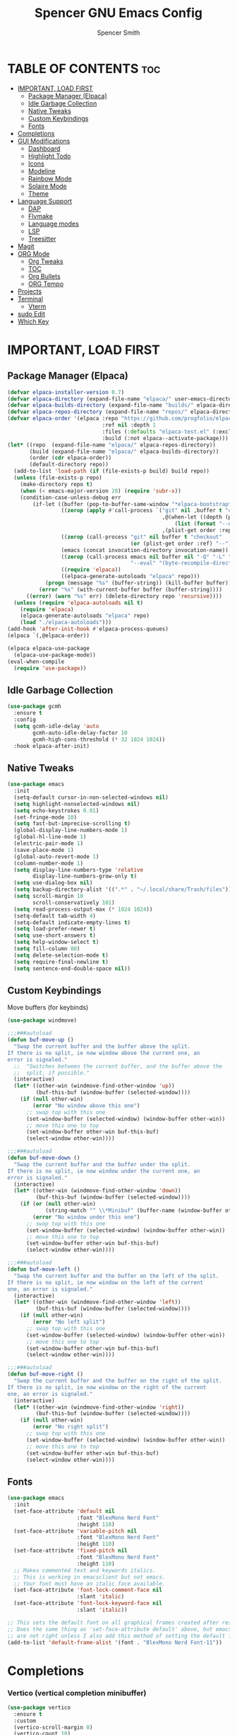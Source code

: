 #+TITLE:Spencer GNU Emacs Config
#+AUTHOR: Spencer Smith
#+DESCRIPTION: Personal Emacs Config
#+STARTUP: showeverything
#+OPTIONS: toc:2

* TABLE OF CONTENTS :toc:
- [[#important-load-first][IMPORTANT, LOAD FIRST]]
  - [[#package-manager-elpaca][Package Manager (Elpaca)]]
  - [[#idle-garbage-collection][Idle Garbage Collection]]
  - [[#native-tweaks][Native Tweaks]]
  - [[#custom-keybindings][Custom Keybindings]]
  - [[#fonts][Fonts]]
- [[#completions][Completions]]
- [[#gui-modifications][GUI Modifications]]
  - [[#dashboard][Dashboard]]
  - [[#highlight-todo][Highlight Todo]]
  - [[#icons][Icons]]
  - [[#modeline][Modeline]]
  - [[#rainbow-mode][Rainbow Mode]]
  - [[#solaire-mode][Solaire Mode]]
  - [[#theme][Theme]]
- [[#language-support][Language Support]]
  - [[#dap][DAP]]
  - [[#flymake][Flymake]]
  - [[#language-modes][Language modes]]
  - [[#lsp][LSP]]
  - [[#treesitter][Treesitter]]
- [[#magit][Magit]]
- [[#org-mode][ORG Mode]]
  - [[#org-tweaks][Org Tweaks]]
  - [[#toc][TOC]]
  - [[#org-bullets][Org Bullets]]
  - [[#org-tempo][ORG Tempo]]
- [[#projects][Projects]]
- [[#terminal][Terminal]]
  - [[#vterm][Vterm]]
- [[#sudo-edit][sudo Edit]]
- [[#which-key][Which Key]]

* IMPORTANT, LOAD FIRST
** Package Manager (Elpaca)
#+begin_src emacs-lisp
(defvar elpaca-installer-version 0.7)
(defvar elpaca-directory (expand-file-name "elpaca/" user-emacs-directory))
(defvar elpaca-builds-directory (expand-file-name "builds/" elpaca-directory))
(defvar elpaca-repos-directory (expand-file-name "repos/" elpaca-directory))
(defvar elpaca-order '(elpaca :repo "https://github.com/progfolio/elpaca.git"
                              :ref nil :depth 1
                              :files (:defaults "elpaca-test.el" (:exclude "extensions"))
                              :build (:not elpaca--activate-package)))
(let* ((repo  (expand-file-name "elpaca/" elpaca-repos-directory))
       (build (expand-file-name "elpaca/" elpaca-builds-directory))
       (order (cdr elpaca-order))
       (default-directory repo))
  (add-to-list 'load-path (if (file-exists-p build) build repo))
  (unless (file-exists-p repo)
    (make-directory repo t)
    (when (< emacs-major-version 28) (require 'subr-x))
    (condition-case-unless-debug err
        (if-let ((buffer (pop-to-buffer-same-window "*elpaca-bootstrap*"))
                 ((zerop (apply #'call-process `("git" nil ,buffer t "clone"
                                                 ,@(when-let ((depth (plist-get order :depth)))
                                                     (list (format "--depth=%d" depth) "--no-single-branch"))
                                                 ,(plist-get order :repo) ,repo))))
                 ((zerop (call-process "git" nil buffer t "checkout"
                                       (or (plist-get order :ref) "--"))))
                 (emacs (concat invocation-directory invocation-name))
                 ((zerop (call-process emacs nil buffer nil "-Q" "-L" "." "--batch"
                                       "--eval" "(byte-recompile-directory \".\" 0 'force)")))
                 ((require 'elpaca))
                 ((elpaca-generate-autoloads "elpaca" repo)))
            (progn (message "%s" (buffer-string)) (kill-buffer buffer))
          (error "%s" (with-current-buffer buffer (buffer-string))))
      ((error) (warn "%s" err) (delete-directory repo 'recursive))))
  (unless (require 'elpaca-autoloads nil t)
    (require 'elpaca)
    (elpaca-generate-autoloads "elpaca" repo)
    (load "./elpaca-autoloads")))
(add-hook 'after-init-hook #'elpaca-process-queues)
(elpaca `(,@elpaca-order))

(elpaca elpaca-use-package
  (elpaca-use-package-mode))
(eval-when-compile
  (require 'use-package))
#+end_src

#+RESULTS:
: use-package

** Idle Garbage Collection
#+begin_src emacs-lisp
(use-package gcmh
  :ensure t
  :config
  (setq gcmh-idle-delay 'auto
		gcmh-auto-idle-delay-factor 10
		gcmh-high-cons-threshold (* 32 1024 1024))
  :hook elpaca-after-init)
#+end_src

** Native Tweaks
#+begin_src emacs-lisp
(use-package emacs
  :init
  (setq-default cursor-in-non-selected-windows nil)
  (setq highlight-nonselected-windows nil)
  (setq echo-keystrokes 0.01)
  (set-fringe-mode 10)
  (setq fast-but-imprecise-scrolling t)
  (global-display-line-numbers-mode 1)
  (global-hl-line-mode 1)
  (electric-pair-mode 1)
  (save-place-mode 1)
  (global-auto-revert-mode 1)
  (column-number-mode 1)
  (setq display-line-numbers-type 'relative
        display-line-numbers-grow-only t)
  (setq use-dialog-box nil)
  (setq backup-directory-alist '((".*" . "~/.local/share/Trash/files")))
  (setq scroll-margin 10
        scroll-conservatively 101)
  (setq read-process-output-max (* 1024 1024))
  (setq-default tab-width 4)
  (setq-default indicate-empty-lines t)
  (setq load-prefer-newer t)
  (setq use-short-answers t)
  (setq help-window-select t)
  (setq fill-column 80)
  (setq delete-selection-mode t)
  (setq require-final-newline t)
  (setq sentence-end-double-space nil))
#+end_src

** Custom Keybindings
**** Move buffers (for keybinds)
#+begin_src emacs-lisp
(use-package windmove)

;;;###autoload
(defun buf-move-up ()
  "Swap the current buffer and the buffer above the split.
If there is no split, ie now window above the current one, an
error is signaled."
  ;;  "Switches between the current buffer, and the buffer above the
  ;;  split, if possible."
  (interactive)
  (let* ((other-win (windmove-find-other-window 'up))
         (buf-this-buf (window-buffer (selected-window))))
    (if (null other-win)
        (error "No window above this one")
      ;; swap top with this one
      (set-window-buffer (selected-window) (window-buffer other-win))
      ;; move this one to top
      (set-window-buffer other-win buf-this-buf)
      (select-window other-win))))

;;;###autoload
(defun buf-move-down ()
  "Swap the current buffer and the buffer under the split.
If there is no split, ie now window under the current one, an
error is signaled."
  (interactive)
  (let* ((other-win (windmove-find-other-window 'down))
         (buf-this-buf (window-buffer (selected-window))))
    (if (or (null other-win) 
            (string-match "^ \\*Minibuf" (buffer-name (window-buffer other-win))))
        (error "No window under this one")
      ;; swap top with this one
      (set-window-buffer (selected-window) (window-buffer other-win))
      ;; move this one to top
      (set-window-buffer other-win buf-this-buf)
      (select-window other-win))))

;;;###autoload
(defun buf-move-left ()
  "Swap the current buffer and the buffer on the left of the split.
If there is no split, ie now window on the left of the current
one, an error is signaled."
  (interactive)
  (let* ((other-win (windmove-find-other-window 'left))
         (buf-this-buf (window-buffer (selected-window))))
    (if (null other-win)
        (error "No left split")
      ;; swap top with this one
      (set-window-buffer (selected-window) (window-buffer other-win))
      ;; move this one to top
      (set-window-buffer other-win buf-this-buf)
      (select-window other-win))))

;;;###autoload
(defun buf-move-right ()
  "Swap the current buffer and the buffer on the right of the split.
If there is no split, ie now window on the right of the current
one, an error is signaled."
  (interactive)
  (let* ((other-win (windmove-find-other-window 'right))
         (buf-this-buf (window-buffer (selected-window))))
    (if (null other-win)
        (error "No right split")
      ;; swap top with this one
      (set-window-buffer (selected-window) (window-buffer other-win))
      ;; move this one to top
      (set-window-buffer other-win buf-this-buf)
      (select-window other-win))))
#+end_src

** Fonts
#+begin_src emacs-lisp 
(use-package emacs
  :init
  (set-face-attribute 'default nil
                      :font "BlexMono Nerd Font"
                      :height 110)
  (set-face-attribute 'variable-pitch nil
                      :font "BlexMono Nerd Font"
                      :height 110)
  (set-face-attribute 'fixed-pitch nil
                      :font "BlexMono Nerd Font"
                      :height 110)
  ;; Makes commented text and keywords italics.
  ;; This is working in emacsclient but not emacs.
  ;; Your font must have an italic face available.
  (set-face-attribute 'font-lock-comment-face nil
                      :slant 'italic)
  (set-face-attribute 'font-lock-keyword-face nil
                      :slant 'italic))

;; This sets the default font on all graphical frames created after restarting Emacs.
;; Does the same thing as 'set-face-attribute default' above, but emacsclient fonts
;; are not right unless I also add this method of setting the default font.
(add-to-list 'default-frame-alist '(font . "BlexMono Nerd Font-11"))
#+end_src

* Completions
*** Vertico (vertical completion minibuffer)
#+begin_src emacs-lisp
(use-package vertico
  :ensure t
  :custom 
  (vertico-scroll-margin 0)
  (vertico-count 10)
  (vertico-resize t)
  (vertico-cycle t)
  :init
  (vertico-mode 1))
(use-package vertico-directory
  :after vertico
  ;; More convenient directory navigation commands
  :bind (:map vertico-map
              ("RET" . vertico-directory-enter)
              ("DEL" . vertico-directory-delete-char)
              ("M-DEL" . vertico-directory-delete-word))
  ;; Tidy shadowed file names
  :hook (rfn-eshadow-update-overlay . vertico-directory-tidy))
(use-package savehist
  :hook after-init
  :init
  (setq history-length 25)
  (savehist-mode))
(use-package emacs
  :custom
  (enable-recursive-minibuffers t)
  (read-extended-command-predicate #'command-completion-default-include-p)
  :init
  (defun crm-indicator (args)
    (cons (format "[CRM%s] %s"
                  (replace-regexp-in-string
                   "\\`\\[.*?]\\*\\|\\[.*?]\\*\\'" ""
                   crm-separator)
                  (car args))
          (cdr args)))
  (advice-add #'completing-read-multiple :filter-args #'crm-indicator)
  (setq minibuffer-prompt-properties
        '(read-only t cursor-intangible t face minibuffer-prompt))
  (add-hook 'minibuffer-setup-hook #'cursor-intangible-mode))
#+end_src

*** Marginalia (decorations for items in minibuffer)
#+begin_src emacs-lisp
(use-package marginalia
  :ensure t
  :after vertico
  :bind (:map minibuffer-local-map
              ("M-A" . marginalia-cycle))
  :init
  (marginalia-mode))
#+end_src

*** Consult (useful search functions)
#+begin_src emacs-lisp
(use-package consult
  :ensure t
  :after vertico
  :hook (completion-list-mode . consult-preview-at-point-mode))
#+end_src

*** Orderless (different completion styles)
#+begin_src emacs-lisp
(use-package orderless
  :ensure t
  :after vertico
  :config
  (setq read-buffer-completion-ignore-case t)
  :custom
  (completion-styles '(orderless basic))
  (completion-category-overrides '((file (styles partial-completion)))))
#+end_src

*** Embark (completion actions)
#+begin_src emacs-lisp
(use-package embark
  :ensure t
  :bind
  (("C-." . embark-act)         ;; pick some comfortable binding
   ("C-;" . embark-dwim)        ;; good alternative: M-.
   ("C-h B" . embark-bindings)) ;; alternative for `describe-bindings'
  :init
  (setq prefix-help-command #'embark-prefix-help-command)
  :config
  ;; Hide the mode line of the Embark live/completions buffers
  (add-to-list 'display-buffer-alist
               '("\\`\\*Embark Collect \\(Live\\|Completions\\)\\*"
                 nil
                 (window-parameters (mode-line-format . none)))))
(use-package embark-consult
  :ensure t ; only need to install it, embark loads it after consult if found
  :hook
  (embark-collect-mode . consult-preview-at-point-mode))

#+end_src

*** Corfu (in-buffer completions)
#+begin_src emacs-lisp
(use-package corfu
  :ensure t
  :custom
  (corfu-cycle t)             
  (corfu-auto nil)               
  (corfu-separator ?\s)         
  (corfu-preselect 'prompt)      
  (corfu-count 10)
  (corfu-scroll-margin 0)
  (corfu-popupinfo-mode 1)
  :config
  (setq corfu-auto-delay 0.3
        corfu-auto-prefix 3)
  :init
  (global-corfu-mode))
(use-package emacs
  :custom
  (tab-always-indent 'complete))
#+end_src

*** Cape (completion sources)
#+begin_src emacs-lisp
(use-package cape
  :ensure t
  :init
  (add-hook 'completion-at-point-functions #'cape-dabbrev)
  (add-hook 'completion-at-point-functions #'cape-file)
  (add-hook 'completion-at-point-functions #'cape-elisp-block))
#+end_src

* GUI Modifications
** Dashboard
#+begin_src emacs-lisp 
(use-package dashboard
  :ensure t
  :init
  (setq initial-buffer-choice 'dashboard-open
		dashboard-navigation-cycle t
		dashboard-set-heading-icons t
		dashboard-display-icons-p t
		dashboard-icon-type 'nerd-icons
		dashboard-set-file-icons t
		dashboard-banner-logo-title "Joyous Machine Excellence"
		dashboard-startup-banner "~/.config/emacs/images/14JH.svg"
        dashboard-footer-messages '("AMOR FATI" "AD MELIORA" "NIHIL SUB SOLE")
        dashboard-footer-icon ""
        dashboard-center-content t
		dashboard-vertically-center-content t
		dashboard-projects-backend 'project-el
		dashboard-items '((recents   . 5)
                          (bookmarks . 5)
                          (projects  . 5)
                          (agenda    . 0)
                          (registers . 0)))
  (dashboard-setup-startup-hook))
#+end_src

** Highlight Todo
#+begin_src emacs-lisp
(use-package hl-todo
  :ensure t
  :hook ((org-mode . hl-todo-mode)
         (prog-mode . hl-todo-mode))
  :config
  (setq hl-todo-highlight-punctuation ":"
        hl-todo-keyword-faces
        `(("TODO"       warning bold)
          ("FIXME"      error bold)
          ("HACK"       font-lock-constant-face bold)
          ("REVIEW"     font-lock-keyword-face bold)
          ("NOTE"       success bold)
          ("DEPRECATED" font-lock-doc-face bold))))
#+end_src

** Icons
#+begin_src emacs-lisp
(use-package nerd-icons
  :ensure t
  :config
  (setq nerd-icons-scale-factor 1.1)
  :after dashboard)
(use-package nerd-icons-dired
  :ensure t
  :hook
  (dired-mode . nerd-icons-dired-mode))
(use-package nerd-icons-completion
  :ensure t
  :after marginalia
  :config
  (add-hook 'marginalia-mode-hook #'nerd-icons-completion-marginalia-setup)
  (nerd-icons-completion-mode))
(use-package nerd-icons-ibuffer
  :ensure t
  :hook
  (ibuffer-mode . nerd-icons-ibuffer-mode))
(use-package nerd-icons-corfu
  :ensure t
  :after corfu
  :config
  (add-to-list 'corfu-margin-formatters #'nerd-icons-corfu-formatter))

#+end_src

** Modeline
*** Aesthetic
#+begin_src emacs-lisp
;; (use-package doom-modeline
;;   :ensure t
;;   :config
;;   (setq doom-modeline-height 20
;;         doom-modeline-minor-modes t
;;         doom-modeline-modal-icon t)

;;   :init
;;   (doom-modeline-mode 1))
;; (use-package mood-line
;;   :ensure t
;;   ;; Enable mood-line
;;   :config
;;   (setq moode-line-format mood-line-format-default-extended)
;;   (mood-line-mode))
#+end_src
*** Hide
#+begin_src emacs-lisp
(use-package hide-mode-line
  :ensure t
  :hook
  dashboard-mode)
#+end_src

** Rainbow Mode
#+begin_src emacs-lisp
(use-package rainbow-mode
  :ensure t
  :hook (org-mode prog-mode))
#+end_src

** Solaire Mode
#+begin_src emacs-lisp
(use-package solaire-mode
  :ensure t
  :config
  (solaire-global-mode +1))
#+end_src

** Theme
#+begin_src emacs-lisp
(use-package gruvbox-theme :ensure t)
(use-package doom-themes
  :ensure t
  :config
  (setq doom-themes-enable-bold t    ; if nil, bold is universally disabled
        doom-themes-enable-italic t) ; if nil, italics is universally disabled
  (load-theme 'doom-gruvbox t)

  (doom-themes-visual-bell-config)
  ;;(doom-themes-neotree-config)
  ;;(setq doom-themes-treemacs-theme "doom-atom") ; use "doom-colors" for less minimal icon theme
  ;;(doom-themes-treemacs-config)
  (doom-themes-org-config))
#+end_src

* Language Support
** DAP
#+begin_src emacs-lisp
(use-package dape
  :ensure t
  :hook eglot-server-initialized)
#+end_src

** Flymake
#+begin_src emacs-lisp
(use-package flymake
  :hook prog-mode)
;; not sure which I like... inline error seems nice but slow and distracting since it creates a new line
;; (use-package flycheck
;;   :ensure t
;;   :hook prog-mode)
;; (use-package flycheck-eglot
;;   :ensure t
;;   :after (flycheck eglot)
;;   :custom (flycheck-eglot-exclusive nil)
;;   :config
;;   (global-flycheck-eglot-mode 1))
;; (use-package consult-flycheck
;;   :ensure t
;;   :after flycheck)
;; (use-package flycheck-inline
;;   :ensure t
;;   :config (flycheck-inline-mode 1)
;;   :after flycheck)
#+end_src

** Language modes
#+begin_src emacs-lisp
(use-package markdown-mode
  :ensure t
  :defer 5
  :mode ("README\\.md\\'" . gfm-mode)
  :config
  (setq markdown-command "multimarkdown"
        markdown-fontify-code-blocks-natively t))
#+end_src

** LSP
#+begin_src emacs-lisp
(use-package eglot
  :hook
  ((c-ts-mode c++-ts-mode python-ts-mode) . eglot-ensure)
  :config
  (setq eldoc-echo-area-use-multiline-p nil
        eldoc-echo-area-prefer-doc-buffer t
        eldoc-display-functions 'eldoc-display-in-buffer)
  (setq eglot-ignored-server-capabilities '( :inlayHintProvider)
        eglot-autoshutdown t)
  :custom
  (eglot-imenu))
(use-package eglot-booster
  :hook eglot-managed-mode)
(use-package eldoc-box
  :ensure t
  :after eglot
  :config
  (set-face-attribute 'eldoc-box-border nil :background '"#ebdbb2"))
#+end_src

** Treesitter
#+begin_src emacs-lisp
(use-package treesit-auto
  :ensure t
  :custom
  (treesit-auto-install 'prompt)
  :config
  (treesit-auto-add-to-auto-mode-alist 'all)
  (setq treesit-font-lock-level 3)
  (setq c
  (global-treesit-auto-mode 1))
#+end_src

* Magit
#+begin_src emacs-lisp

#+end_src>
* ORG Mode
** Org Tweaks
#+begin_src emacs-lisp
(defun spence/org-mode-setup ()
  ;; Org tempo fix
  (add-hook 'org-mode-hook (lambda ()
							 (setq-local electric-pair-inhibit-predicate
                                         `(lambda (c)
                                            (if (char-equal c ?<) t (,electric-pair-inhibit-predicate c))))))
  (setq org-edit-src-content-indentation 0)
  (org-indent-mode 1)
  (auto-fill-mode 0)
  (visual-line-mode 1))
(use-package org
  :hook (org-mode . spence/org-mode-setup)
  :config
  (setq org-ellipsis " ▾"
        org-hide-emphasis-markers t))
#+end_src
** TOC
#+begin_src emacs-lisp
(use-package toc-org
  :ensure t
  :hook (org-mode . toc-org-enable))
#+end_src

** Org Bullets
#+begin_src emacs-lisp
(use-package org-bullets
  :ensure t
  :hook org-mode)
#+end_src

** ORG Tempo
#+begin_src emacs-lisp
(use-package org-tempo
  :hook (org-mode . org-tempo-setup))
#+end_src

* Projects
#+begin_src emacs-lisp
(use-package project
  :after dashboard)
#+end_src

* Terminal
** Vterm
#+begin_src emacs-lisp
(use-package vterm
  :ensure t
  :commands vterm-toggle
  :config
  (setq shell-file-name "/bin/zsh"
        vterm-max-scrollback 2000))
#+end_src
*** Vterm toggle
#+begin_src emacs-lisp
(use-package vterm-toggle
  :ensure t
  :after vterm
  :config
  (setq vterm-toggle-fullscreen-p nil)
  (setq vterm-toggle-scope 'project)
  (add-to-list 'display-buffer-alist
               '((lambda (buffer-or-name _)
                   (let ((buffer (get-buffer buffer-or-name)))
                     (with-current-buffer buffer
                       (or (equal major-mode 'vterm-mode)
                           (string-prefix-p vterm-buffer-name (buffer-name buffer))))))
                 (display-buffer-reuse-window display-buffer-at-bottom)
										;(display-buffer-reuse-window display-buffer-in-direction)
                 ;;display-buffer-in-direction/direction/dedicated is added in emacs27
                 (direction . bottom)
                 (dedicated . t) ;dedicated is supported in emacs27
                 (reusable-frames . visible)
                 (window-height . 0.25))))
#+end_src

* sudo Edit
#+begin_src emacs-lisp
(use-package sudo-edit
  :ensure t
  :commands (sudo-edit sudo-edit-find-file))
#+end_src

* Which Key
#+begin_src emacs-lisp
(use-package which-key
  :ensure t
  :defer 1
  :init
  (which-key-mode 1)
  :config
  (setq which-key-side-window-location 'bottom
        which-key-sort-order #'which-key-key-order-alpha
        which-key-sort-uppercase-first nil
        which-key-add-column-padding 1
        which-key-max-display-columns nil
        which-key-min-display-lines 6
        which-key-side-window-slot -10
        which-key-side-window-max-height 0.30
        which-key-idle-delay 0.8
        which-key-max-description-length 25
        which-key-allow-imprecise-window-fit nil
        which-key-separator " → " ))
#+end_src
